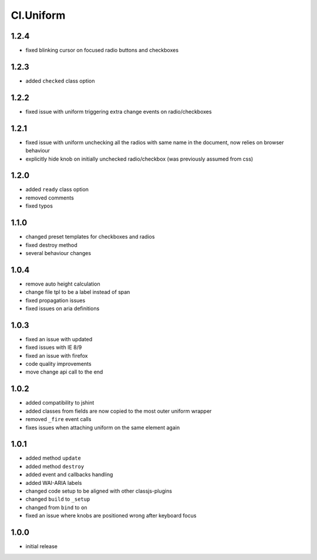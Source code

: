 ==========
Cl.Uniform
==========

1.2.4
-----
- fixed blinking cursor on focused radio buttons and checkboxes

1.2.3
-----
- added ``checked`` class option

1.2.2
-----
- fixed issue with uniform triggering extra change events on radio/checkboxes

1.2.1
-----
- fixed issue with uniform unchecking all the radios with same name in the document, now relies on browser behaviour
- explicitly hide knob on initially unchecked radio/checkbox (was previously assumed from css)

1.2.0
-----
- added ``ready`` class option
- removed comments
- fixed typos

1.1.0
-----
- changed preset templates for checkboxes and radios
- fixed destroy method
- several behaviour changes

1.0.4
-----
- remove auto height calculation
- change file tpl to be a label instead of span
- fixed propagation issues
- fixed issues on aria definitions

1.0.3
-----
- fixed an issue with updated
- fixed issues with IE 8/9
- fixed an issue with firefox
- code quality improvements
- move change api call to the end

1.0.2
-----
- added compatibility to jshint
- added classes from fields are now copied to the most outer uniform wrapper
- removed ``_fire`` event calls
- fixes issues when attaching uniform on the same element again

1.0.1
-----
- added method ``update``
- added method ``destroy``
- added event and callbacks handling
- added WAI-ARIA labels
- changed code setup to be aligned with other classjs-plugins
- changed ``build`` to ``_setup``
- changed from ``bind`` to ``on``
- fixed an issue where knobs are positioned wrong after keyboard focus

1.0.0
-----
- initial release
